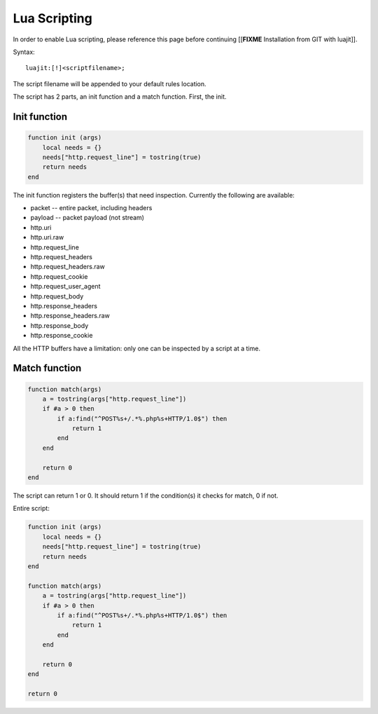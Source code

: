 Lua Scripting
=============

In order to enable Lua scripting, please reference this page before
continuing [[**FIXME** Installation from GIT with luajit]].

Syntax:
  
::

  luajit:[!]<scriptfilename>;

The script filename will be appended to your default rules location.

The script has 2 parts, an init function and a match function. First, the init.

Init function
-------------

  
.. code-block:: lua

  function init (args)
      local needs = {}
      needs["http.request_line"] = tostring(true)
      return needs
  end

The init function registers the buffer(s) that need
inspection. Currently the following are available:

* packet -- entire packet, including headers
* payload -- packet payload (not stream)
* http.uri
* http.uri.raw
* http.request_line
* http.request_headers
* http.request_headers.raw
* http.request_cookie
* http.request_user_agent
* http.request_body
* http.response_headers
* http.response_headers.raw
* http.response_body
* http.response_cookie 

All the HTTP buffers have a limitation: only one can be inspected by a
script at a time.

Match function
--------------
  
.. code-block:: lua

  function match(args)
      a = tostring(args["http.request_line"])
      if #a > 0 then
          if a:find("^POST%s+/.*%.php%s+HTTP/1.0$") then
              return 1
          end
      end
      
      return 0
  end

The script can return 1 or 0. It should return 1 if the condition(s)
it checks for match, 0 if not.

Entire script:
  
.. code-block:: lua

  function init (args)
      local needs = {}
      needs["http.request_line"] = tostring(true)
      return needs
  end
  
  function match(args)
      a = tostring(args["http.request_line"])
      if #a > 0 then
          if a:find("^POST%s+/.*%.php%s+HTTP/1.0$") then
              return 1
          end
      end
      
      return 0
  end
      
  return 0
